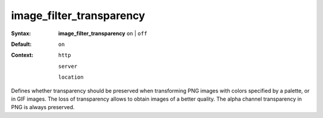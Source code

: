 =========================
image_filter_transparency
========================= 

:Syntax: 
    **image_filter_transparency**  ``on`` | ``off`` 
 
:Default:
     ``on`` 
 
:Context: 
   ``http`` 
 
   ``server`` 
 
   ``location`` 
 

Defines whether transparency should be preserved when transforming PNG images with colors specified by a palette, or in GIF images. The loss of transparency allows to obtain images of a better quality. The alpha channel transparency in PNG is always preserved.  